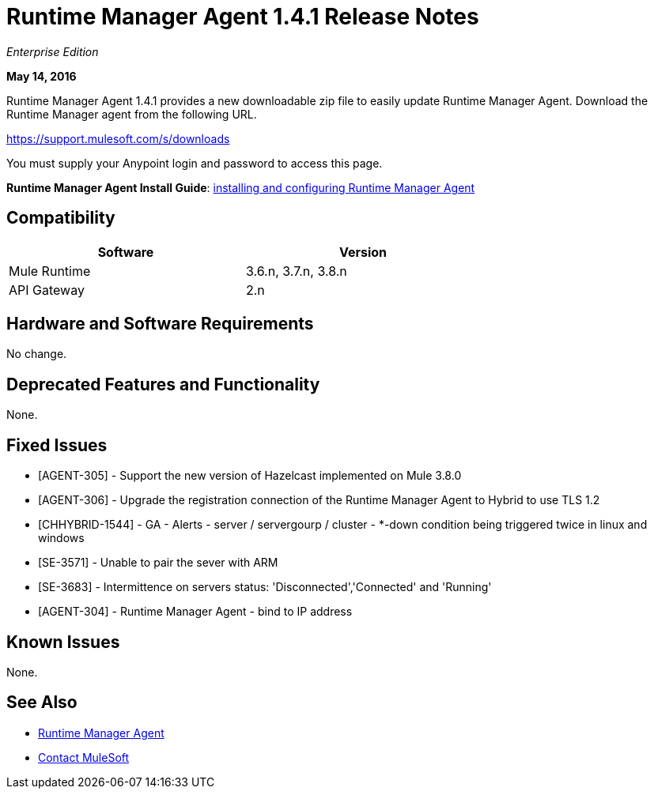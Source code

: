 = Runtime Manager Agent 1.4.1 Release Notes
:keywords: mule, agent, release notes

_Enterprise Edition_

*May 14, 2016*

Runtime Manager Agent 1.4.1 provides a new downloadable zip file to easily update Runtime Manager Agent. Download the Runtime Manager agent from the following URL. 

https://support.mulesoft.com/s/downloads

You must supply your Anypoint login and password to access this page.

*Runtime Manager Agent Install Guide*: link:/runtime-manager/installing-and-configuring-mule-agent[installing and configuring Runtime Manager Agent]

== Compatibility

[%header,cols="2*a",width=70%]
|===
|Software|Version
|Mule Runtime|3.6.n, 3.7.n, 3.8.n
|API Gateway|2.n
|===

== Hardware and Software Requirements

No change.

== Deprecated Features and Functionality

None.


== Fixed Issues

* [AGENT-305] - Support the new version of Hazelcast implemented on Mule 3.8.0

* [AGENT-306] - Upgrade the registration connection of the Runtime Manager Agent to Hybrid to use TLS 1.2

* [CHHYBRID-1544] - GA - Alerts - server / servergourp / cluster - *-down condition being triggered twice in linux and windows

* [SE-3571] - Unable to pair the sever with ARM

* [SE-3683] - Intermittence on servers status: 'Disconnected','Connected' and 'Running'

* [AGENT-304] - Runtime Manager Agent - bind to IP address


== Known Issues

None.

== See Also

* link:/runtime-manager/runtime-manager-agent[Runtime Manager Agent]
* https://support.mulesoft.com[Contact MuleSoft]
